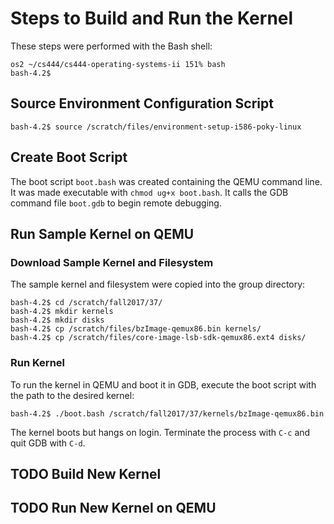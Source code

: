 * Steps to Build and Run the Kernel

These steps were performed with the Bash shell:

#+BEGIN_SRC shell
os2 ~/cs444/cs444-operating-systems-ii 151% bash
bash-4.2$ 
#+END_SRC

** Source Environment Configuration Script

#+BEGIN_SRC shell
bash-4.2$ source /scratch/files/environment-setup-i586-poky-linux
#+END_SRC

** Create Boot Script

The boot script ~boot.bash~ was created containing the QEMU command line. It was made executable with ~chmod ug+x boot.bash~. It calls the GDB command file ~boot.gdb~ to begin remote debugging.

** Run Sample Kernel on QEMU

*** Download Sample Kernel and Filesystem

The sample kernel and filesystem were copied into the group directory:

#+BEGIN_SRC shell
bash-4.2$ cd /scratch/fall2017/37/
bash-4.2$ mkdir kernels
bash-4.2$ mkdir disks
bash-4.2$ cp /scratch/files/bzImage-qemux86.bin kernels/
bash-4.2$ cp /scratch/files/core-image-lsb-sdk-qemux86.ext4 disks/
#+END_SRC

*** Run Kernel

To run the kernel in QEMU and boot it in GDB, execute the boot script with the path to the desired kernel:

#+BEGIN_SRC shell
bash-4.2$ ./boot.bash /scratch/fall2017/37/kernels/bzImage-qemux86.bin
#+END_SRC

The kernel boots but hangs on login. Terminate the process with ~C-c~ and quit GDB with ~C-d~.

** TODO Build New Kernel

** TODO Run New Kernel on QEMU

